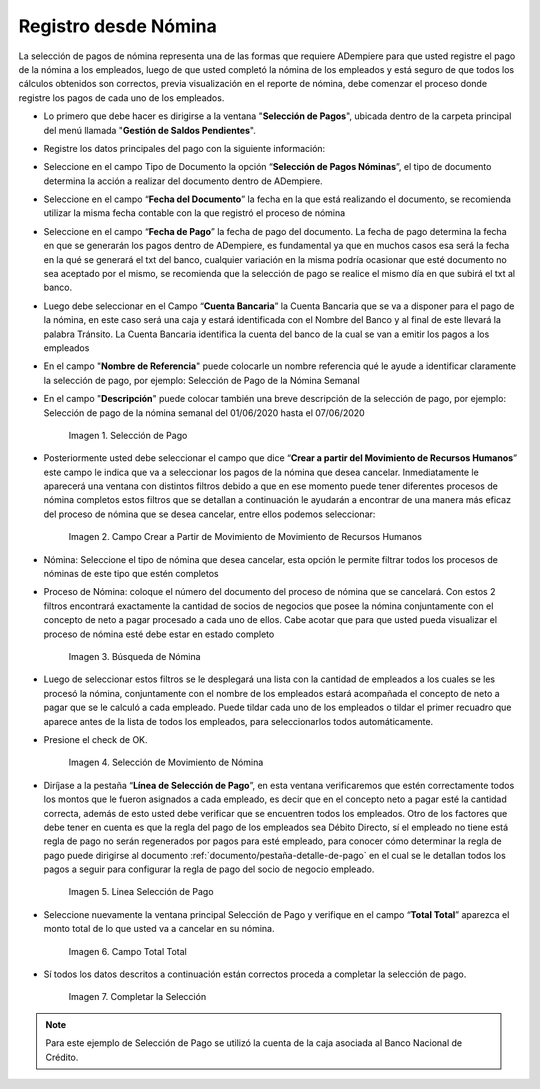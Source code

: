 .. |Selección de Pago| image:: resources/selecciondepago.png
.. |Campo Crear a Partir de Movimiento de Movimiento de Recursos Humanos| image:: resources/seleccion1.png
.. |Búsqueda de Nómina| image:: resources/filtro.png
.. |Selección de Movimiento de Nómina| image:: resources/filtro2.png
.. |Linea Selección de Pago| image:: resources/linea1.png
.. |Campo Total Total| image:: resources/seleccion3.png
.. |Completar la Selección| image:: resources/completarseleccion.png

.. _documento/seleccion-pago-de-nómina:

**Registro desde Nómina**
=========================

La selección de pagos de nómina representa una de las formas que requiere ADempiere para que usted registre el pago de la nómina a los empleados, luego de que usted completó la nómina de los empleados y está seguro de que todos los cálculos obtenidos son correctos, previa visualización en el reporte de nómina, debe comenzar el proceso donde registre los pagos de cada uno de los empleados.

- Lo primero que debe hacer es dirigirse a la ventana "**Selección de Pagos**", ubicada dentro de la carpeta principal del menú llamada "**Gestión de Saldos Pendientes**".

- Registre los datos principales del pago con la siguiente información:

- Seleccione  en el campo Tipo de Documento  la opción “**Selección de Pagos Nóminas**”,  el tipo de documento determina la acción a realizar del documento dentro de ADempiere.

- Seleccione en el campo “**Fecha del Documento**” la fecha en la que está realizando el documento, se recomienda utilizar la misma fecha contable con la que registró el proceso de nómina

- Seleccione en el campo “**Fecha de Pago**” la fecha de pago del documento. La fecha de pago determina la fecha en que se generarán los pagos dentro de ADempiere, es fundamental ya que en muchos casos esa será la fecha en la qué se generará el txt del banco, cualquier variación en la misma podría ocasionar que esté documento no sea aceptado por el mismo, se recomienda que la selección de pago se realice el mismo día en que subirá el txt al banco.

- Luego debe seleccionar en el Campo “**Cuenta Bancaria**” la Cuenta Bancaria que se va a disponer para el pago de la  nómina, en este caso será una caja y estará identificada con el Nombre del Banco y al final de este llevará la palabra Tránsito. La Cuenta Bancaria identifica la cuenta del banco de la cual se van a emitir los pagos a los empleados

- En el campo "**Nombre de Referencia**" puede colocarle un nombre referencia qué le ayude a identificar claramente la selección de pago, por ejemplo: Selección de Pago de la Nómina Semanal

- En el campo "**Descripción**" puede colocar también una breve descripción de la selección de pago, por ejemplo: Selección de pago de la nómina semanal del 01/06/2020 hasta el 07/06/2020

    |Selección de Pago| 

    Imagen 1. Selección de Pago

- Posteriormente usted debe seleccionar el campo que dice “**Crear a partir del Movimiento de Recursos Humanos**” este campo le indica que va a seleccionar los pagos de la nómina que desea cancelar. Inmediatamente le aparecerá una ventana con distintos filtros debido a que en ese momento puede tener diferentes procesos de nómina completos estos filtros que se detallan a continuación le ayudarán a encontrar de una manera más eficaz del proceso de nómina que se desea cancelar, entre ellos podemos seleccionar:

    |Campo Crear a Partir de Movimiento de Movimiento de Recursos Humanos|

    Imagen 2. Campo Crear a Partir de Movimiento de Movimiento de Recursos Humanos

- Nómina: Seleccione el tipo de nómina que desea cancelar, esta opción le permite filtrar todos los procesos de nóminas de este tipo que estén completos 

- Proceso de Nómina: coloque el número del documento del  proceso de nómina que se cancelará. Con estos 2 filtros encontrará exactamente la cantidad de socios de negocios que posee la nómina conjuntamente con el concepto de neto a pagar procesado a cada uno de ellos. Cabe acotar que para que usted pueda visualizar el proceso de nómina esté debe estar en estado completo 

    |Búsqueda de Nómina|

    Imagen 3. Búsqueda de Nómina

- Luego de seleccionar estos filtros se le desplegará una lista con la cantidad de empleados a los cuales se les procesó la nómina, conjuntamente con el nombre de los empleados estará acompañada el concepto de neto a pagar que se le calculó a cada empleado. Puede tildar cada uno de los empleados o tildar el primer recuadro que aparece antes de la lista de todos los empleados, para seleccionarlos todos automáticamente.  
    
- Presione el check de OK.

    |Selección de Movimiento de Nómina|

    Imagen 4. Selección de Movimiento de Nómina

- Diríjase a la pestaña “**Línea de Selección de Pago**”, en esta ventana verificaremos que estén correctamente todos los montos que le fueron asignados a cada empleado, es decir que en el concepto neto a pagar esté la cantidad correcta, además de esto usted debe verificar que se encuentren todos los empleados. Otro de los factores que debe tener en cuenta es que la regla del pago de los empleados sea Débito Directo, sí el empleado no tiene está regla de pago no serán regenerados por pagos para esté empleado,  para conocer cómo determinar la regla de pago puede dirigirse al documento :ref:`documento/pestaña-detalle-de-pago` en el cual se le detallan todos los pagos a seguir para configurar la regla de pago del socio de negocio empleado.

    |Linea Selección de Pago|

    Imagen 5. Linea Selección de Pago

- Seleccione nuevamente la ventana principal  Selección de Pago y verifique en el campo “**Total Total**” aparezca el monto total de lo que usted va a cancelar en su nómina.

    |Campo Total Total|

    Imagen 6. Campo Total Total

- Sí todos los datos descritos a continuación están correctos proceda a completar la selección de pago.

    |Completar la Selección|

    Imagen 7. Completar la Selección

.. note::

    Para este ejemplo de Selección de Pago se utilizó la cuenta de la caja asociada al Banco Nacional de Crédito.